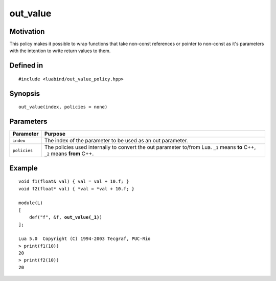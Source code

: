 out_value
----------------

Motivation
~~~~~~~~~~

This policy makes it possible to wrap functions that take non-const references
or pointer to non-const as it's parameters with the intention to write return 
values to them.

Defined in
~~~~~~~~~~

.. parsed-literal::

    #include <luabind/out_value_policy.hpp>

Synopsis
~~~~~~~~

.. parsed-literal::

    out_value(index, policies = none)


Parameters
~~~~~~~~~~

=============== =============================================================
Parameter       Purpose
=============== =============================================================
``index``       The index of the parameter to be used as an out parameter.
``policies``    The policies used internally to convert the out parameter
                to/from Lua. ``_1`` means **to** C++, ``_2`` means **from**
                C++.
=============== =============================================================

Example
~~~~~~~

.. parsed-literal::

    void f1(float& val) { val = val + 10.f; }
    void f2(float\* val) { \*val = \*val + 10.f; }

    module(L)
    [
        def("f", &f, **out_value(_1)**)
    ];

    Lua 5.0  Copyright (C) 1994-2003 Tecgraf, PUC-Rio
    > print(f1(10))
    20
    > print(f2(10))
    20

